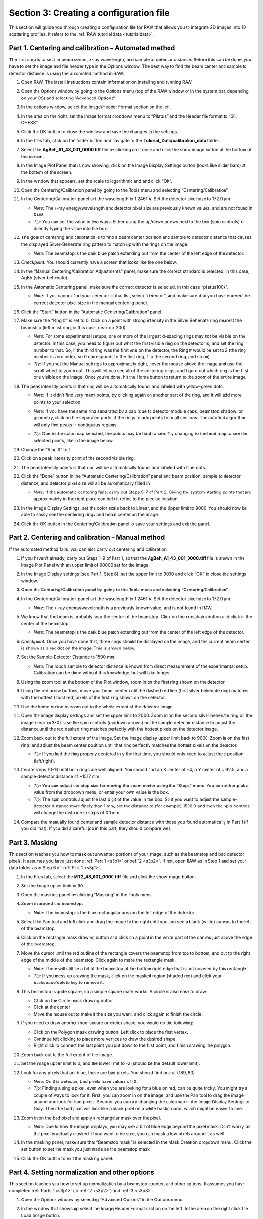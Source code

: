 Section 3: Creating a configuration file
----------------------------------------
.. _section3:

This section will guide you through creating a configuration file for RAW that allows you to integrate 2D images into 1D scattering profiles. It refers to the :ref:`RAW tutorial data <tutorialdata>`.


Part 1. Centering and calibration – Automated method
^^^^^^^^^^^^^^^^^^^^^^^^^^^^^^^^^^^^^^^^^^^^^^^^^^^^
.. _s3p1:

The first step is to set the beam center, x-ray wavelength, and sample to detector distance.
Before this can be done, you have to set the image and file header type in the Options window.
The best way to find the beam center and sample to detector distance is using the automated
method in RAW.

#.  Open RAW. The install instructions contain information on installing and running RAW.

#.  Open the Options window by going to the Options menu (top of the RAW window or in the
    system bar, depending on your OS) and selecting “Advanced Options”

#.  In the options window, select the Image/Header Format section on the left.



#.  In the area on the right, set the Image format dropdown menu to “Pilatus” and the
    Header file format to “G1, CHESS”.

    |100002010000031F0000025747B53F96A563D942_png|

#.  Click the OK button to close the window and save the changes to the settings.

#.  In the files tab, click on the folder button and navigate to the
    **Tutorial_Data/calibration_data** folder.

    |100002010000018F000000558E072296495A065F_png|

#.  Select the **AgBeh_A1_43_001_0000.tiff** file by clicking on it once and click
    the show image button at the bottom of the screen.

    |100002010000018B00000045FE97BD7A5837DC96_png|

#.  In the Image Plot Panel that is now showing, click on the Image Display Settings
    button (looks like slider bars) at the bottom of the screen.

#.  In the window that appears, set the scale to logarithmic and and click “OK”.

    |10000201000003FE000002FDF08DF625AA9EDF08_png|

#.  Open the Centering/Calibration panel by going to the Tools menu and selecting
    “Centering/Calibration”.

#.  In the Centering/Calibration panel set the wavelength to 1.2461 Å. Set the detector
    pixel size to 172.0 μm.

    *   *Note:* The x-ray energy/wavelength and detector pixel size are previously
        known values, and are not found in RAW.

    *   *Tip:*  You can set the value in two ways. Either using the up/down arrows
        next to the box (spin controls) or directly typing the value into the box.

    |1000020100000189000001206B620B7F6AC688A3_png|

#.  The goal of centering and calibration is to find a beam center position and sample
    to detector distance that causes the displayed Silver-Behenate ring pattern to match
    up with the rings on the image.

    *   *Note:* The beamstop is the dark blue patch extending out from the center of
        the left edge of the detector.

#.  *Checkpoint:* You should currently have a screen that looks like the one below.

    |10000201000003CC0000011ECF61130B2786D9DE_png|

#.  In the “Manual Centering/Calibration Adjustments” panel, make sure the correct
    standard is selected, in this case, AgBh (silver behenate).

#.  In the Automatic Centering panel, make sure the correct detector is selected,
    in this case “pilatus100k”.

    *   *Note:* If you cannot find your detector in that list, select “detector”,
        and make sure that you have entered the correct detector pixel size in the
        manual centering panel.

#.  Click the “Start” button in the “Automatic Centering/Calibration” panel.

#.  Make sure the “Ring #” is set to 0. Click on a point with strong intensity in
    the Silver Behenate ring nearest the beamstop (left most ring, in this case,
    near x = 200).

    *   *Note:* For some experimental setups, one or more of the largest d-spacing
        rings may not be visible on the detector. In this case, you need to figure
        out what the first visible ring on the detector is, and set the ring number
        to that. So, if the third ring was the first one on the detector, the Ring #
        would be set to 2 (the ring number is zero index, so 0 corresponds to the first
        ring, 1 to the second ring, and so on).

    *   *Try:* If you set the Manual settings to approximately right, hover the mouse
        above the image and use the scroll wheel to zoom out. This will let you see all
        of the centering rings, and figure out which ring is the first one visible on the
        image. Once you’re done, hit the Home button to return to the zoom of the entire image.

    |100002010000022C00000107FBA2AABC2D5731D2_png|

#.  The peak intensity points in that ring will be automatically found, and labeled with
    yellow-green dots.

    *   *Note:* If it didn’t find very many points, try clicking again on another
        part of the ring, and it will add more points to your selection.

    *   *Note:* If you have the same ring separated by a gap (due to detector module gaps,
        beamstop shadow, or geometry, click on the separated parts of the rings to add
        points from all sections. The autofind algorithm will only find peaks in contiguous
        regions.

    *   *Tip:* Due to the color map selected, the points may be hard to see. Try changing
        to the heat map to see the selected points, like in the image below.

        |100002010000022A000001076346850D87A66EB7_png|

#.  Change the “Ring #” to 1.

    |10000201000001880000008A4B47BADBF8686C37_png|

#.  Click on a peak intensity point of the second visible ring.

    |1000020100000219000000FFE668DA920110965A_png|

#.  The peak intensity points in that ring will be automatically found, and labeled with
    blue dots.

    |10000201000002110000010213AF4EFB79D01E09_png|

#.  Click the “Done” button in the “Automatic Centering/Calibration” panel and beam
    position, sample to detector distance, and detector pixel size will all be automatically
    filled in.

    *   *Note:* If the automatic centering fails, carry out Steps 5-7 of Part 2. Giving the
        system starting points that are approximately in the right place can help it refine
        to the precise location.

#.  In the Image Display Settings, set the color scale back to Linear, and the Upper limit
    to 9000. You should now be able to easily see the centering rings and beam center on
    the image.

    |10000201000003FB000002FE1BF1DE5761FDD9F7_png|

#.  Click the OK button in the Centering/Calibration panel to save your settings and
    exit the panel.


Part 2. Centering and calibration – Manual method
^^^^^^^^^^^^^^^^^^^^^^^^^^^^^^^^^^^^^^^^^^^^^^^^^^^^^
.. _s3p2:

If the automated method fails, you can also carry out centering and calibration

#.  If you haven’t already, carry out Steps 1-9 of Part 1, so that the
    **AgBeh_A1_43_001_0000.tiff** file is shown in the Image Plot Panel with an upper
    limit of 90000 set for the image.

#.  In the Image Display settings (see Part 1, Step 8), set the upper limit to 9000 and
    click “OK” to close the settings window.

    |10000201000001C00000011359B0899F361B50F4_png|

#.  Open the Centering/Calibration panel by going to the Tools menu and selecting
    “Centering/Calibration”.

    |10000201000003FC000002FB4AC9E9FB85B6D0CA_png|

#.  In the Centering/Calibration panel set the wavelength to 1.2461 Å. Set the detector
    pixel size to 172.0 μm.

    *   *Note:* The x-ray energy/wavelength is a previously known value, and is not
        found in RAW.

    |1000020100000189000001206B620B7F6AC688A3_png|

#.  We know that the beam is probably near the center of the beamstop. Click on the
    crosshairs button and click in the center of the beamstop.

    *   *Note:* The beamstop is the dark blue patch extending out from the center of
        the left edge of the detector.

#.  *Checkpoint:* Once you have done that, three rings should be displayed on the
    image, and the current beam center is shown as a red dot on the image. This is shown below.

    |10000201000003D30000011DBB83199F9986606D_png|

#.  Set the Sample-Detector Distance to 1500 mm.

    *   *Note:* The rough sample to detector distance is known from direct measurement
        of the experimental setup. Calibration can be done without this knowledge, but
        will take longer.

#.  Using the zoom tool at the bottom of the Plot window, zoom in on the first ring
    shown on the detector.

    |1000020100000262000002D49D3E5CCAB5D20DEE_png|

#.  Using the red arrow buttons, move your beam center until the dashed red line (first
    silver behenate ring) matches with the hottest (most red) pixels of the first
    ring shown on the detector.

    |10000201000003FD000002FD63F3FE9B954A53E3_png|

#.  Use the home button to zoom out to the whole extent of the detector image.

    |100002010000019E0000002822CCA30221A5A768_png|

#.  Open the image display settings and set the upper limit to 2000. Zoom in on the
    second silver behenate ring on the image (near x=380). Use the spin controls
    (up/down arrows) on the sample detector distance to adjust the distance until
    the red dashed ring matches perfectly with the hottest pixels on the detector image.

#.  Zoom back out to the full extent of the image. Set the image display upper limit
    back to 9000. Zoom in on the first ring, and adjust the beam center position
    until that ring perfectly matches the hottest pixels on the detector.

    *   *Tip:* If you had the ring properly centered in y the first time, you should only
        need to adjust the x position (left/right).

#.  Iterate steps 10-13 until both rings are well aligned. You should find an X center
    of ~4, a Y center of ~ 92.5, and a sample-detector distance of ~1517 mm.

    *   *Tip:* You can adjust the step size for moving the beam center using the “Steps”
        menu. You can either pick a value from the dropdown menu, or enter your own value
        in the box.

    *   *Tip:*
        The spin controls adjust the last digit of the value in the box. So if you want
        to adjust the sample-detector distance more finely than 1 mm, set the distance to
        (for example) 1500.0 and then the spin controls will change the distance in steps
        of 0.1 mm.

#.  Compare the manually found center and sample detector distance with those you found
    automatically in Part 1 (if you did that). If you did a careful job in this part,
    they should compare well.


Part 3. Masking
^^^^^^^^^^^^^^^
.. _s3p3:

This section teaches you how to mask out unwanted portions of your image, such as the
beamstop and bad detector pixels. It assumes you have just done :ref:`Part 1 <s3p1>`
or :ref:`2 <s3p2>`. If not, open RAW as in Step 1 and set your data folder as
in Step 6 of :ref:`Part 1 <s3p1>`.

#.  In the Files tab, select the **MT2_48_001_0000.tiff** file and click the show image button.

#.  Set the image upper limit to 50.

#.  Open the masking panel by clicking “Masking” in the Tools menu.

#.  Zoom in around the beamstop.

    *   *Note:* The beamstop is the blue rectangular area on the left edge of the detector

#.  Select the Pan tool and left click and drag the image to the right until you can
    see a blank (white) canvas to the left of the beamstop.

    |10000201000003FF000002FFA1373650FAC1BA86_png|

#.  Click on the rectangle mask drawing button and click on a point in the white
    part of the canvas just above the edge of the beamstop.

#.  Move the cursor until the red outline of the rectangle covers the beamstop from
    top to bottom, and out to the right edge of the middle of the beamstop. Click
    again to make the rectangle mask.

    *   *Note:* There will still be a bit of the beamstop at the bottom right edge that
        is not covered by this rectangle.

    *   *Tip:* If you mess up drawing the mask, click on the masked region (shaded red)
        and click your backspace/delete key to remove it.

    |10000201000001590000023F0706EE751FB36A8E_png|

#.  This beamstop is quite square, so a simple square mask works. A circle is also easy to draw:

    *   Click on the Circle mask drawing button.
    *   Click at the center
    *   Move the mouse out to make it the size you want, and click again to finish the circle.

#.  If you need to draw another (non-square or circle) shape, you would do the following:

    *   Click on the Polygon mask drawing button. Left click to place the first vertex.
    *   Continue left clicking to place more vertices to draw the desired shape.
    *   Right click to connect the last point you put down to the first point, and finish
        drawing the polygon.

#.  Zoom back out to the full extent of the image.

#.  Set the image upper limit to 0, and the lower limit to -2 (should be the default lower limit).

#.  Look for any pixels that are blue, these are bad pixels. You should find one at (189, 80)

    *   *Note:* On this detector, bad pixels have values of -2.

    *   *Tip:* Finding a single pixel, even when you are looking for a blue on red, can
        be quite tricky. You might try a couple of ways to look for it. First, you can
        zoom in on the image, and use the Pan tool to drag the image around and look for
        bad pixels. Second, you can try changing the colormap in the Image Display Settings
        to Gray. Then the bad pixel will look like a black pixel on a white background,
        which might be easier to see.

#.  Zoom in on the bad pixel and apply a rectangular mask over the pixel.

    *   *Note:* Due to how the image displays, you may see a bit of blue edge beyond the
        pixel mask. Don’t worry, as the pixel is actually masked. If you want to be sure,
        you can mask a few pixels around it as well.

    |100002010000021E0000021365526F4D184B1EAD_png|

#.  In the masking panel, make sure that “Beamstop mask” is selected in the Mask Creation
    dropdown menu. Click the set button to set the mask you just made as the beamstop mask.

    |100002010000018500000048B4CFC92D12B1F018_png|

#.  Click the OK button to exit the masking panel.


Part 4. Setting normalization and other options
^^^^^^^^^^^^^^^^^^^^^^^^^^^^^^^^^^^^^^^^^^^^^^^
.. _s3p4:

This section teaches you how to set up normalization by a beamstop counter, and other options. It assumes you have completed :ref:`Parts 1 <s3p1>` (or :ref:`2 <s3p2>`\ ) and :ref:`3 <s3p3>`.

#.  Open the Options window by selecting “Advanced Options” in the Options menu.

#.  In the window that shows up select the Image/Header Format section on the left.
    In the area on the right click the Load Image button.

    |1000020100000321000002567002F3E445956D31_png|

#.  In the window that pops up, select the **AgBeh_A1_43_001_0000.tiff** file. Click
    the Open button.

    *   *Note:* You can select any image of the appropriate type, not just the behenate.

#.  In the Image/Header Format window you should now see header values loaded into the
    list. Click the Apply button at the bottom of the screen.

    |1000020100000261000000FF99D0DAD279E9E046_png|

#.  Click on the Normalization section in the options list on the left.

#.  In the fields at the bottom of the Normalization panel, make sure “/” is selected
    in the left dropdown menu, and enter I3/200000 in the large field.

    *   *Note:* It is typical in SAXS to normalize by the transmitted intensity. At the
        CHESS G1 beamline, the beamstop counter is name I3, which is why we are using
        that name in the normalization expression.

    |10000201000003200000025782A90D7B63DA90C9_png|

#.  Click the Calc button to evaluate the expression for the counter values loaded
    in the Image/Header Format tab. You should get a value of 0.02404.

#.  Click the Add button to add the expression to the normalization list.

#.  Make sure the “Enable Normalization” checkbox at the top of the page is checked.

#.  Click OK to exit the options window.

#.  In the file list, select the **AgBeh_A1_43_001_0000.tiff** file and click the Plot
    button. You will see a curve get plotted in the top panel of the Main Plot.

#.  Click on the manipulation tab. You will see a data item loaded in the manipulation list.

    |10000201000003FA00000193060E3A3AD503E41B_png|

#.  Adjust the start point for q Min to remove the points with zero value at the start of
    the curve (these are q points entirely in the mask). Set q Min so that the first point
    is the peak of the curve on the main plot. This should be around point 13 (depending
    on your mask).

    |10000201000003DE0000018D073F6458E51E1527_png|

#.  Open the Options window as in Step 1.

#.  Click on the Calibration section in the options list on the left. Set “Start plots
    at q-point number” to the number you just found in Step 13.

    *   *Note:* This makes it so that every curve loaded from now on will by default
        not display the first n points, which are covered by the beamstop.

    |1000020100000311000000E79A17725090A964FF_png|

#.  Click the OK button to exit the options window and save your changes.

#.  You have configured everything necessary, and are now ready to save your settings.
    Go to the File menu and select “Save Settings”.

#.  Save the settings as **SAXS.cfg**\ .

#.  These settings can now be used to process images, and can be reloaded when you
    open RAW by selecting “Load Settings” from the File menu.


Part 5. Setting absolute scale with water
^^^^^^^^^^^^^^^^^^^^^^^^^^^^^^^^^^^^^^^^^
.. _s3p5:

This section teaches you how to set up absolute scale using water as a reference. It assumes
you have completed :ref:`Parts 1 <s3p1>` (or :ref:`2 <s3p2>`\ ), :ref:`3 <s3p3>` and
:ref:`4 <s3p4>`. Note that you can use water or glassy carbon (:ref:`Part 6 <s3p6>`)
for absolute scale calibration in RAW.

#.  Using the settings from the previous parts of the tutorial, plot all of the
    **MT2_48_001_000x.tiff** files, where x is 0-9, on the main plot.

    *   *Tip:* :ref:`Section 1 Part 1 <s1p1>` of this tutorial document teaches you
        how to do this.

#.  Average the **MT2** files you just loaded. Save the average in the **calibration_data**
    folder.

    |10000201000003FD000002FDF405DABE73178919_png|

#.  Repeat steps 1 and 2, plotting, averaging and saving, for the **water2_49_001_000x.tiff**
    files.

#.  Open the Options window by selecting “Advanced Options” in the Options menu.

#.  Click on the Absolute Scale section in the options list on the left.

    |100002010000032000000255A94EE51014E73548_png|

#.  Click on the Empty cell “Set” button and select the **A_MT2_48_001_0000.dat**
    file.

#.  Click on the Water sample “Set” button and select the **A_water2_49_001_0000.dat**
    file.

#.  Set the Water temperature to 4 C.

    |100002010000024C000000B45B6C3F21D0977D19_png|

#.  Click the Calculate button to calculate the Absolute Scaling Constant. You should
    get a value near 0.00077.

    *   *Tip:* You can also use images to set the absolute scale. This may give worse
        results, as the signal to noise of the averaged file should be better than for
        a single image.

    *   *Note:* It is important that you not change your normalization settings once you
        have set the absolute scaling constant. If you do, you will have to recalculate
        the absolute scaling constant. Also, make sure absolute scale is turned off before
        you calculate the scale constant, otherwise you will get a bad scaling constant
        (see the manual for details).

    |100002010000017C0000002239FE4A9099163120_png|

#.  Check the “Normalize processed data to absolute scale” checkbox. Click “OK” to
    exit the advanced options window and save the changes.

    |100002010000031B0000025153E03F7B64A2BA9D_png|

#.  Save the settings for later use.


Part 6. Setting absolute scale with glassy carbon
^^^^^^^^^^^^^^^^^^^^^^^^^^^^^^^^^^^^^^^^^^^^^^^^^
.. _s3p6:

This section teaches you how to set up absolute scale using glassy carbon (NIST SRM 3600)
as a reference. It assumes you have completed :ref:`Parts 1 <s3p1>` (or :ref:`2 <s3p2>`\ ),
:ref:`3 <s3p3>` and :ref:`4 <s3p4>`\ . Note that you can use water (:ref:`Part 5 <s3p5>`) or
glassy carbon for absolute scale calibration in RAW.

There are two ways to use glassy carbon as a standard in RAW. One way follows the NIST
protocol, and will deliver the most accurate results. However, this method depends on
all measurements having reliable flux measurements upstream and downstream of the sample.
It also requires accurate measurements of the background of the glassy carbon measurement
and the sample measurements. The second way is more similar to that used by water, in that
it essentially ignores the background (assumes it to be small). This approach only requires
regular normalization and a single measurement of the background for the glassy carbon sample.


**The simple approach, “ignoring” background:**

#.  Load/use the settings from part 4 (without absolute scale set from water, part 5).

#.  Plot all of the **glassy_carbon_41_001_000x.tiff** files, where x is 0-9, on the main plot.

    *   *Tip:* :ref:`Section 1 Part 1 <s1p1>` of this tutorial document teaches you how to do this.

#.  Average the **glassy_carbon** files you just loaded. Save the average in
    the **calibration_data** folder.

#.  Open the Options window by selecting “Advanced Options” in the Options menu.

#.  Click on the Absolute Scale section in the options list on the left.

    |100002010000032000000255A94EE51014E73548_png|

#.  Click on the Glassy carbon “Set” button and select the **A_glassy_carbon_41_001_0000.dat** file.

#.  Set the Sample thickness to 1.5 mm.

    |100002010000024A0000010255684CF81FEA93EF_png|

#.  Click “Calculate” button. You should get something near 0.0014.

    *   *Note:* It is important that you not change your normalization settings once
        you have set the absolute scaling constant. If you do, you will have to recalculate
        the absolute scaling constant. Also, make sure absolute scale is turned off before
        you calculate the scale constant, otherwise you will get a bad scaling constant
        (see the manual for details).

#.  Check the “Normalize processed data to absolute scale using glassy carbon” checkbox.

#.  Click “OK” to exit the advanced options panel, saving the changes.

    |100002010000031E000002533D65082AC93CE448_png|

#.  Save the settings for future use.

**The NIST approach:**

*Important note:* All of the normalization (including flux, transmission, etc) happens
through the absolute scale panel. You shouldn’t have anything set in the Normalization
panel (unless you are doing something like subtracting off a constant pedestal from the
image).

#.  Load/use the settings from part 4 (without absolute scale set from water, part 5).

#.  Open the Options window by selecting “Advanced Options” in the Options menu.

#.  Click on the Normalization section in the options list on the left.

#.  Remove any/all items in the Normalization List by highlighting them in the list
    and clicking the “Delete” button.

    |100002010000031F0000025307BE652194AFBF84_png|

#.  Turn off any absolute scaling already in place.

#.  Click on the Calibration section in the options list on the left.

#.  Change the “Start plots at q-point number” to 0.

    |1000020100000319000000E3F41DC6D4D282F31B_png|

#.  Click “OK” to exit the advanced options window and save the changes.

#.  Plot the **glassy_carbon_41_001_0000.tiff** file.

    *   *Tip:* :ref:`Section 1 Part 1 <s1p1>` of this tutorial document teaches you how
        to do this.

#.  Save the **glassy_carbon** profile in the **calibration_data** folder.

#.  Plot, average, and save the **vac_37_001_000x.tiff** and ** MT2_48_001_000x.tiff **
    files, where x is 0-9.

    *   *Tip:* Because you aren’t normalizing by beam intensity, these averages may have
        profiles that are not similar (see :ref:`Section 1 Part 6 <s1p6>`). In that case,
        average just the similar profiles.

#.  Open the Options window and select the Absolute Scale section.

#.  Uncheck the Ignore background checkbox.

    |100002010000031E000002572EF4280A9EB5D279_png|

#.  Click the Glassy carbon “Set” button and select the **glassy_carbon_41_001_0000.dat** file.

#.  Click the Glassy carbon background “Set” button and select the **A_vac_37_001_0000.dat** file.

#.  Click the Sample background “Set” button and select the **A_MT2_48_001_0000.tiff** file.

#.  Set the Sample thickness to 1.5 mm.

#.  Set the Upstream counter to I1.

#.  Set the Downstream counter to I3.

#.  Click the “Calculate” button. You should get an absolute scaling constant near 198.

    *   *Note:* This approach will only work if the .dat files you select for the glassy
        carbon, glassy carbon background, and sample background contain the upstream and
        downstream counter values. This happens automatically with RAW. Otherwise, you should
        use images, which will have more noise, but should allow RAW to find all of the
        appropriate counter values.

    *   *Note:* It is important that you not change your normalization settings once you
        have set the absolute scaling constant. If you do, you will have to recalculate the
        absolute scaling constant. Also, make sure absolute scale is turned off before you
        calculate the scale constant, otherwise you will get a bad scaling constant (see the
        manual for details).

    |100002010000031F00000254EC8C0C5D987D9510_png|

#.  Check the “Normalize processed data to absolute scale using glassy carbon” checkbox.

#.  Click on the Calibration section in the options list on the left.

#.  Change the “Start plots at q-point number” to 13.

#.  Click “OK” to exit the advanced options panel, saving the changes.

#.  Save the settings for future use.


**Comparison note:**

We find that for the example data given here, the two methods of glassy carbon calibration
agree within ~1.5%. The best approach depends on how strong your background scattering is
relative to the rest of the scattering in the system.


Part 7. Setting a molecular weight standard
^^^^^^^^^^^^^^^^^^^^^^^^^^^^^^^^^^^^^^^^^^^
One method for determining molecular weight from a scattering profile is comparison to a known
scattering profile with known molecular weight. This part will teach you how to set that known
standard in RAW.

#.  Load/use the settings from :ref:`Parts 4 <s3p4>`\ , :ref:`5 <s3p5>`\ , or :ref:`6 <s3p6>`\ .

#.  Plot all of the **lysbuf2_52_001_000x.tiff** files, where x is 0-9, on the main plot.

    *   *Tip:* :ref:`Section 1 Part 1 <s1p1>` of this tutorial document teaches you how to do this.

#.  Average the **lysbuf2** files you just loaded. Save the average in the
    **calibration_data** folder.

#.  Repeat steps 2-3 for the **lys2_52_001_000x.tiff** files.

#.  Subtract the averaged buffer profile (**lysbuf2**\ ) from the averaged sample profile
    (**lys2**\ ).

    *   *Tip:* :ref:`Section 1 Part 1 <s1p1>` of this tutorial document teaches you how to do this.

#.  Select the subtracted profile by clicking on it. In the information panel, set the concentration
    in the Conc box to 4.14 (this is concentration in mg/ml).

    |10000201000003FC000002FC22DAF6DB760BD07E_png|

#.  Perform a Guinier fit on the subtracted profile.

    *   *Tip:* :ref:`Section 1 Part 2 <s1p2>` of this tutorial document teaches you how to do this.

#.  Right click on the subtracted profile and select the “Use as MW Standard” option.

#.  Enter the molecular weight of the standard in kDa in the box that appears. For this lysozyme
    sample, the molecular weight is 14.3 kDa.

    |10000201000001AA0000008AAFBCA8CD7629BDC4_png|

#.  Click “OK” to save the molecular weight standard.

#.  Save the settings for future use.


.. |1000020100000189000001206B620B7F6AC688A3_png| image:: images/1000020100000189000001206B620B7F6AC688A3.png
    :width: 3.7445in
    :height: 2.7437in


.. |1000020100000219000000FFE668DA920110965A_png| image:: images/1000020100000219000000FFE668DA920110965A.png
    :width: 6in
    :height: 2.8492in


.. |100002010000031F00000254EC8C0C5D987D9510_png| image:: images/100002010000031F00000254EC8C0C5D987D9510.png
    :width: 6in
    :height: 4.4756in


.. |100002010000024A0000010255684CF81FEA93EF_png| image:: images/100002010000024A0000010255684CF81FEA93EF.png
    :width: 5.5016in
    :height: 2.422in


.. |1000020100000311000000E79A17725090A964FF_png| image:: images/1000020100000311000000E79A17725090A964FF.png
    :width: 6in
    :height: 1.7654in


.. |10000201000001590000023F0706EE751FB36A8E_png| image:: images/10000201000001590000023F0706EE751FB36A8E.png
    :width: 3.9665in
    :height: 6.611in


.. |10000201000003FD000002FD63F3FE9B954A53E3_png| image:: images/10000201000003FD000002FD63F3FE9B954A53E3.png
    :width: 6in
    :height: 4.4957in


.. |100002010000021E0000021365526F4D184B1EAD_png| image:: images/100002010000021E0000021365526F4D184B1EAD.png
    :width: 4.4945in
    :height: 4.4035in


.. |10000201000003FC000002FB4AC9E9FB85B6D0CA_png| image:: images/10000201000003FC000002FB4AC9E9FB85B6D0CA.png
    :width: 6in
    :height: 4.4882in


.. |10000201000001C00000011359B0899F361B50F4_png| image:: images/10000201000001C00000011359B0899F361B50F4.png
    :width: 3.9945in
    :height: 2.452in


.. |10000201000003DE0000018D073F6458E51E1527_png| image:: images/10000201000003DE0000018D073F6458E51E1527.png
    :width: 6in
    :height: 2.4063in


.. |10000201000003FD000002FDF405DABE73178919_png| image:: images/10000201000003FD000002FDF405DABE73178919.png
    :width: 6in
    :height: 4.4957in


.. |10000201000001AA0000008AAFBCA8CD7629BDC4_png| image:: images/10000201000001AA0000008AAFBCA8CD7629BDC4.png
    :width: 4.1583in
    :height: 1.3472in


.. |100002010000017C0000002239FE4A9099163120_png| image:: images/100002010000017C0000002239FE4A9099163120.png
    :width: 3.3693in
    :height: 0.3016in


.. |1000020100000261000000FF99D0DAD279E9E046_png| image:: images/1000020100000261000000FF99D0DAD279E9E046.png


.. |10000201000001880000008A4B47BADBF8686C37_png| image:: images/10000201000001880000008A4B47BADBF8686C37.png


.. |100002010000019E0000002822CCA30221A5A768_png| image:: images/100002010000019E0000002822CCA30221A5A768.png


.. |1000020100000321000002567002F3E445956D31_png| image:: images/1000020100000321000002567002F3E445956D31.png


.. |100002010000031E000002572EF4280A9EB5D279_png| image:: images/100002010000031E000002572EF4280A9EB5D279.png
    :width: 6in
    :height: 4.5035in


.. |10000201000003FE000002FDF08DF625AA9EDF08_png| image:: images/10000201000003FE000002FDF08DF625AA9EDF08.png
    :width: 6in
    :height: 4.4909in


.. |10000201000002110000010213AF4EFB79D01E09_png| image:: images/10000201000002110000010213AF4EFB79D01E09.png
    :width: 6in
    :height: 2.9264in


.. |10000201000003CC0000011ECF61130B2786D9DE_png| image:: images/10000201000003CC0000011ECF61130B2786D9DE.png
    :width: 6in
    :height: 1.7654in


.. |10000201000003FA00000193060E3A3AD503E41B_png| image:: images/10000201000003FA00000193060E3A3AD503E41B.png
    :width: 6in
    :height: 2.3752in


.. |100002010000031F0000025307BE652194AFBF84_png| image:: images/100002010000031F0000025307BE652194AFBF84.png
    :width: 6in
    :height: 4.4681in


.. |100002010000022C00000107FBA2AABC2D5731D2_png| image:: images/100002010000022C00000107FBA2AABC2D5731D2.png
    :width: 6in
    :height: 2.8382in


.. |10000201000003FF000002FFA1373650FAC1BA86_png| image:: images/10000201000003FF000002FFA1373650FAC1BA86.png
    :width: 6in
    :height: 4.4984in


.. |10000201000003D30000011DBB83199F9986606D_png| image:: images/10000201000003D30000011DBB83199F9986606D.png
    :width: 6in
    :height: 1.7465in


.. |100002010000031F0000025747B53F96A563D942_png| image:: images/100002010000031F0000025747B53F96A563D942.png


.. |100002010000018500000048B4CFC92D12B1F018_png| image:: images/100002010000018500000048B4CFC92D12B1F018.png


.. |10000201000003FC000002FC22DAF6DB760BD07E_png| image:: images/10000201000003FC000002FC22DAF6DB760BD07E.png
    :width: 6in
    :height: 4.4945in


.. |100002010000018F000000558E072296495A065F_png| image:: images/100002010000018F000000558E072296495A065F.png


.. |100002010000018B00000045FE97BD7A5837DC96_png| image:: images/100002010000018B00000045FE97BD7A5837DC96.png


.. |100002010000031B0000025153E03F7B64A2BA9D_png| image:: images/100002010000031B0000025153E03F7B64A2BA9D.png
    :width: 6in
    :height: 4.4756in


.. |100002010000032000000255A94EE51014E73548_png| image:: images/100002010000032000000255A94EE51014E73548.png
    :width: 4.8693in
    :height: 3.6339in


.. |1000020100000319000000E3F41DC6D4D282F31B_png| image:: images/1000020100000319000000E3F41DC6D4D282F31B.png
    :width: 6in
    :height: 1.7173in


.. |10000201000003FB000002FE1BF1DE5761FDD9F7_png| image:: images/10000201000003FB000002FE1BF1DE5761FDD9F7.png
    :width: 6in
    :height: 4.5102in


.. |1000020100000262000002D49D3E5CCAB5D20DEE_png| image:: images/1000020100000262000002D49D3E5CCAB5D20DEE.png
    :width: 4.9945in
    :height: 5.928in


.. |100002010000031E000002533D65082AC93CE448_png| image:: images/100002010000031E000002533D65082AC93CE448.png
    :width: 5.3693in
    :height: 4.0035in


.. |100002010000022A000001076346850D87A66EB7_png| image:: images/100002010000022A000001076346850D87A66EB7.png
    :width: 5.1307in
    :height: 2.4362in


.. |10000201000003200000025782A90D7B63DA90C9_png| image:: images/10000201000003200000025782A90D7B63DA90C9.png


.. |100002010000024C000000B45B6C3F21D0977D19_png| image:: images/100002010000024C000000B45B6C3F21D0977D19.png
    :width: 5.3807in
    :height: 1.6472in

.. |Rg| replace:: R\ :sub:`g`

.. |Dmax| replace:: D\ :sub:`max`
